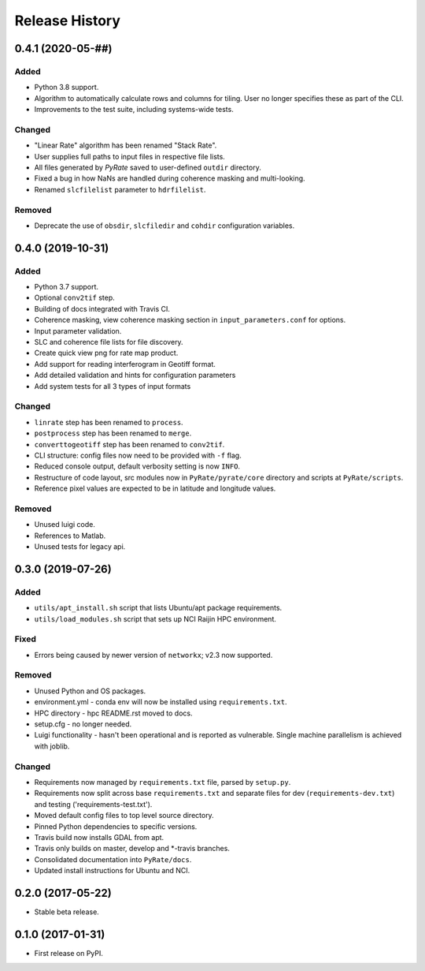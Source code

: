 .. :changelog:

Release History
===============
0.4.1 (2020-05-##)
-----------------------
Added
+++++
- Python 3.8 support.
- Algorithm to automatically calculate rows and columns for tiling. User no longer specifies these as part of the CLI.
- Improvements to the test suite, including systems-wide tests.

Changed
+++++++
- "Linear Rate" algorithm has been renamed "Stack Rate".
- User supplies full paths to input files in respective file lists.
- All files generated by `PyRate` saved to user-defined ``outdir`` directory.
- Fixed a bug in how NaNs are handled during coherence masking and multi-looking.
- Renamed ``slcfilelist`` parameter to ``hdrfilelist``.

Removed
+++++++
- Deprecate the use of ``obsdir``, ``slcfiledir`` and ``cohdir`` configuration variables.

0.4.0 (2019-10-31)
-----------------------
Added
+++++
- Python 3.7 support.
- Optional ``conv2tif`` step.
- Building of docs integrated with Travis CI.
- Coherence masking, view coherence masking section in ``input_parameters.conf``
  for options.
- Input parameter validation.
- SLC and coherence file lists for file discovery.
- Create quick view png for rate map product.
- Add support for reading interferogram in Geotiff format.
- Add detailed validation and hints for configuration parameters
- Add system tests for all 3 types of input formats

Changed
+++++++
- ``linrate`` step has been renamed to ``process``.
- ``postprocess`` step has been renamed to ``merge``.
- ``converttogeotiff`` step has been renamed to ``conv2tif``.
- CLI structure: config files now need to be provided with ``-f`` flag.
- Reduced console output, default verbosity setting is now ``INFO``.
- Restructure of code layout, src modules now in ``PyRate/pyrate/core`` directory
  and scripts at ``PyRate/scripts``.
- Reference pixel values are expected to be in latitude and longitude values.

Removed
+++++++
- Unused luigi code.
- References to Matlab.
- Unused tests for legacy api.

0.3.0 (2019-07-26)
-----------------------
Added
+++++
- ``utils/apt_install.sh`` script that lists Ubuntu/apt package requirements.
- ``utils/load_modules.sh`` script that sets up NCI Raijin HPC environment.

Fixed
+++++
- Errors being caused by newer version of ``networkx``; v2.3 now supported.

Removed
+++++++
- Unused Python and OS packages.
- environment.yml - conda env will now be installed using ``requirements.txt``.
- HPC directory - hpc README.rst moved to docs.
- setup.cfg - no longer needed.
- Luigi functionality - hasn't been operational and is reported as vulnerable.
  Single machine parallelism is achieved with joblib. 

Changed
+++++++
- Requirements now managed by ``requirements.txt`` file, parsed by ``setup.py``.
- Requirements now split across base ``requirements.txt`` and separate files
  for dev (``requirements-dev.txt``) and testing ('requirements-test.txt').
- Moved default config files to top level source directory.
- Pinned Python dependencies to specific versions.
- Travis build now installs GDAL from apt.
- Travis only builds on master, develop and \*-travis branches.
- Consolidated documentation into ``PyRate/docs``.
- Updated install instructions for Ubuntu and NCI.

0.2.0 (2017-05-22)
------------------
- Stable beta release.

0.1.0 (2017-01-31)
------------------
- First release on PyPI.
